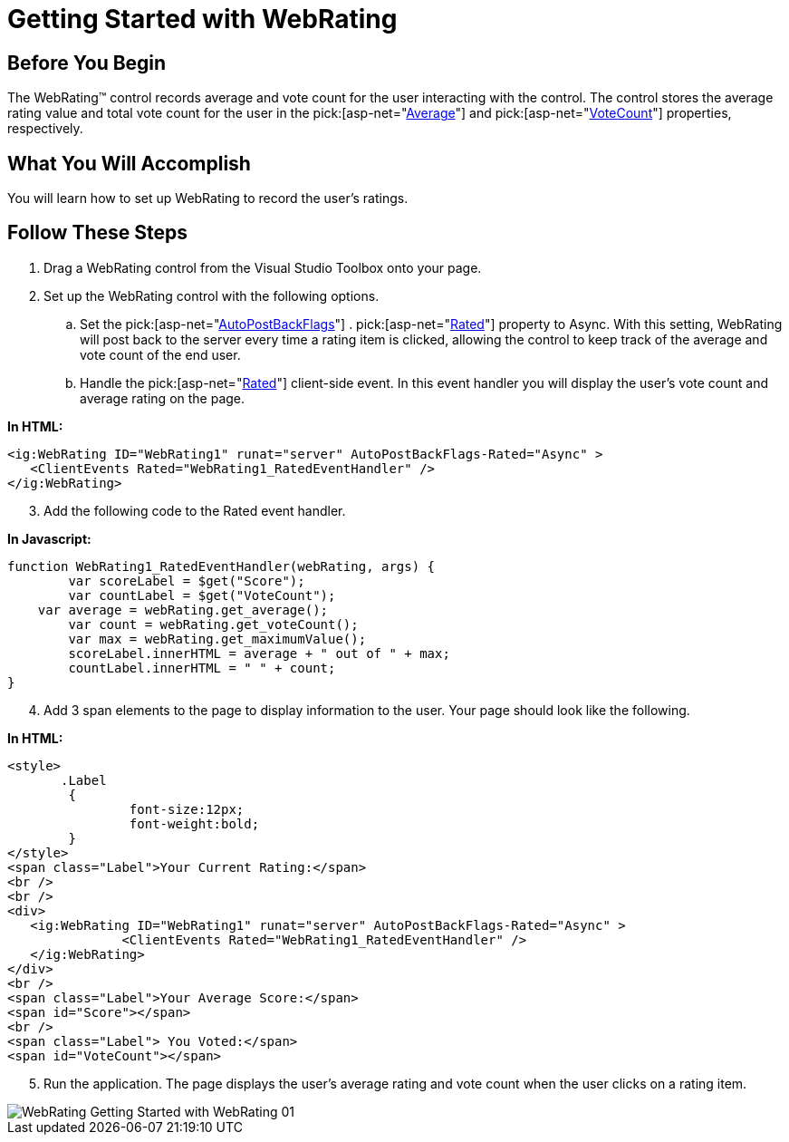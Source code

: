 ﻿////

|metadata|
{
    "name": "webrating-getting-started-with-webrating",
    "controlName": ["WebRating"],
    "tags": ["Getting Started","Selection"],
    "guid": "f216753f-526b-442d-ae23-12bed6b800ae",  
    "buildFlags": [],
    "createdOn": "2010-06-01T04:44:59.3037535Z"
}
|metadata|
////

= Getting Started with WebRating

== Before You Begin

The WebRating™ control records average and vote count for the user interacting with the control. The control stores the average rating value and total vote count for the user in the  pick:[asp-net="link:{ApiPlatform}web{ApiVersion}~infragistics.web.ui.editorcontrols.webrating~average.html[Average]"]  and  pick:[asp-net="link:{ApiPlatform}web{ApiVersion}~infragistics.web.ui.editorcontrols.webrating~votecount.html[VoteCount]"]  properties, respectively.

== What You Will Accomplish

You will learn how to set up WebRating to record the user’s ratings.

== Follow These Steps

[start=1]
. Drag a WebRating control from the Visual Studio Toolbox onto your page.
[start=2]
. Set up the WebRating control with the following options.

.. Set the  pick:[asp-net="link:{ApiPlatform}web{ApiVersion}~infragistics.web.ui.editorcontrols.webrating~autopostbackflags.html[AutoPostBackFlags]"] . pick:[asp-net="link:{ApiPlatform}web{ApiVersion}~infragistics.web.ui.editorcontrols.ratingautopostbackflags~rated.html[Rated]"]  property to Async. With this setting, WebRating will post back to the server every time a rating item is clicked, allowing the control to keep track of the average and vote count of the end user.
.. Handle the  pick:[asp-net="link:{ApiPlatform}web{ApiVersion}~infragistics.web.ui.editorcontrols.ratingclientevents~rated.html[Rated]"]  client-side event. In this event handler you will display the user’s vote count and average rating on the page.

*In HTML:*

----
<ig:WebRating ID="WebRating1" runat="server" AutoPostBackFlags-Rated="Async" >
   <ClientEvents Rated="WebRating1_RatedEventHandler" />
</ig:WebRating>
----

[start=3]
. Add the following code to the Rated event handler.

*In Javascript:*

----
function WebRating1_RatedEventHandler(webRating, args) {
        var scoreLabel = $get("Score");
        var countLabel = $get("VoteCount");
    var average = webRating.get_average();
        var count = webRating.get_voteCount();
        var max = webRating.get_maximumValue();
        scoreLabel.innerHTML = average + " out of " + max;
        countLabel.innerHTML = " " + count;
}
----

[start=4]
. Add 3 span elements to the page to display information to the user. Your page should look like the following.

*In HTML:*

----
<style>
       .Label 
        {
                font-size:12px; 
                font-weight:bold;
        }
</style>
<span class="Label">Your Current Rating:</span>
<br />
<br />
<div>
   <ig:WebRating ID="WebRating1" runat="server" AutoPostBackFlags-Rated="Async" >
               <ClientEvents Rated="WebRating1_RatedEventHandler" />
   </ig:WebRating>
</div>
<br />
<span class="Label">Your Average Score:</span>
<span id="Score"></span>
<br />
<span class="Label"> You Voted:</span>
<span id="VoteCount"></span>
----

[start=5]
. Run the application. The page displays the user’s average rating and vote count when the user clicks on a rating item.

image::images/WebRating_Getting_Started_with_WebRating_01.png[]